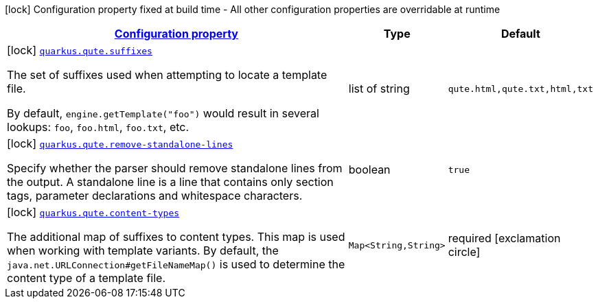 [.configuration-legend]
icon:lock[title=Fixed at build time] Configuration property fixed at build time - All other configuration properties are overridable at runtime
[.configuration-reference, cols="80,.^10,.^10"]
|===

h|[[quarkus-qute-qute-config_configuration]]link:#quarkus-qute-qute-config_configuration[Configuration property]

h|Type
h|Default

a|icon:lock[title=Fixed at build time] [[quarkus-qute-qute-config_quarkus.qute.suffixes]]`link:#quarkus-qute-qute-config_quarkus.qute.suffixes[quarkus.qute.suffixes]`

[.description]
--
The set of suffixes used when attempting to locate a template file.

By default, `engine.getTemplate("foo")` would result in several lookups: `foo`, `foo.html`, `foo.txt`, etc.
--|list of string 
|`qute.html,qute.txt,html,txt`


a|icon:lock[title=Fixed at build time] [[quarkus-qute-qute-config_quarkus.qute.remove-standalone-lines]]`link:#quarkus-qute-qute-config_quarkus.qute.remove-standalone-lines[quarkus.qute.remove-standalone-lines]`

[.description]
--
Specify whether the parser should remove standalone lines from the output. A standalone line is a line that contains only section tags, parameter declarations and whitespace characters.
--|boolean 
|`true`


a|icon:lock[title=Fixed at build time] [[quarkus-qute-qute-config_quarkus.qute.content-types-content-types]]`link:#quarkus-qute-qute-config_quarkus.qute.content-types-content-types[quarkus.qute.content-types]`

[.description]
--
The additional map of suffixes to content types. This map is used when working with template variants. By default, the `java.net.URLConnection++#++getFileNameMap()` is used to determine the content type of a template file.
--|`Map<String,String>` 
|required icon:exclamation-circle[title=Configuration property is required]

|===